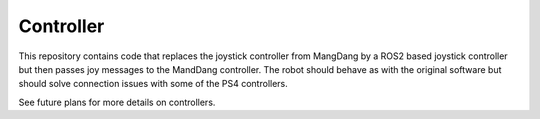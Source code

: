 Controller
==========

This repository contains code that replaces the joystick controller from MangDang by a ROS2 based joystick controller but then passes joy messages to the MandDang controller. The robot should behave as with the original software but should solve connection issues with some of the PS4 controllers.

See future plans for more details on controllers.
